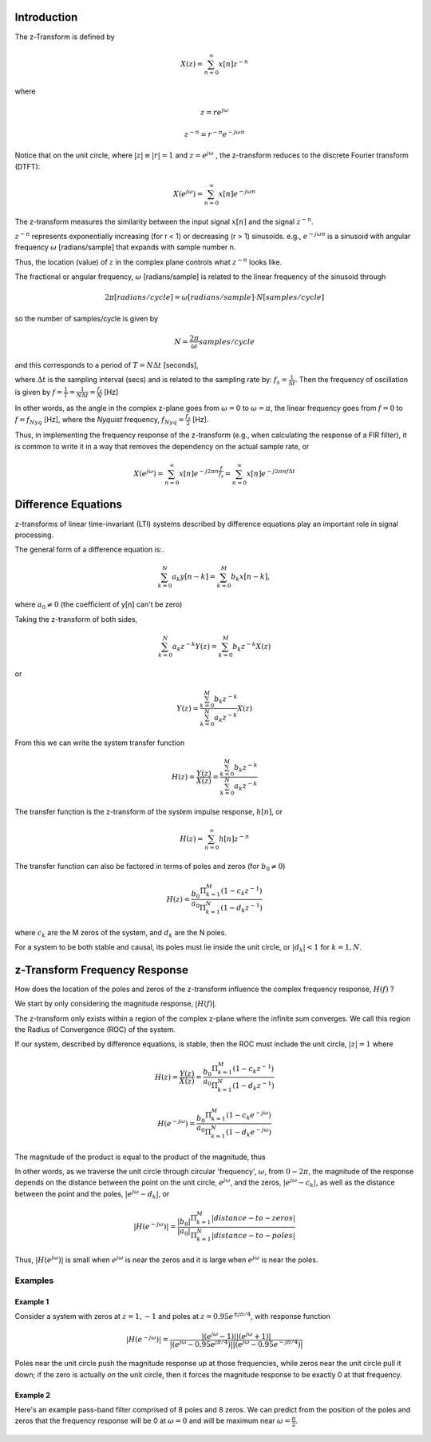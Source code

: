 
.. Put any comments here
   Be sure to indent at this level to keep it in comment.

Introduction
^^^^^^^^^^^^^^^^^^^^^

The z-Transform is defined by

.. math::

   X(z)=\sum_{n=0}^{\infty}x[n]z^{-n}

where

.. math::

   z=re^{j\omega}

   z^{-n}=r^{-n}e^{-j\omega n}

Notice that on the unit circle, where :math:`|z|\equiv |r|=1` and :math:`z=e^{j\omega}` , the z-transform reduces to the discrete Fourier transform (DTFT):

.. math::

   X(e^{j\omega})=\sum_{n=0}^{\infty}x[n]e^{-j\omega n}

The z-transform measures the similarity between the input signal :math:`x[n]`
and the signal :math:`z^{-n}`.

:math:`z^{-n}` represents exponentially increasing (for r < 1) or decreasing (r > 1)
sinusoids. e.g., :math:`e^{-j\omega n}` is a sinusoid with angular frequency
:math:`\omega` [radians/sample] that expands with sample number n.

Thus, the location (value) of :math:`z` in the complex plane controls what :math:`z^{-n}` looks like.

The fractional or angular frequency, :math:`\omega` [radians/sample] is related to the linear frequency
of the sinusoid through

.. math::

   2\pi[radians/cycle]=\omega[radians/sample]\cdot N[samples/cycle]

so the number of samples/cycle is given by

.. math::

   N=\frac{2\pi}{\omega}samples/cycle

and this corresponds to a period of :math:`T=N\Delta t` [seconds],

where :math:`\Delta t` is the sampling interval (secs) and is related to
the sampling rate by: :math:`f_{s}=\frac{1}{\Delta t}`.
Then the frequency of oscillation is given by :math:`f=\frac{1}{T}=\frac{1}{N\Delta t}=\frac{f_{s}}{N}` [Hz]

In other words, as the angle in the complex z-plane goes from :math:`\omega=0` to
:math:`\omega=\pi`, the linear frequency goes from :math:`f=0` to :math:`f=f_{Nyq}` [Hz],
where the *Nyquist* frequency, :math:`f_{Nyq}=\frac{f_s}{2}` [Hz].

Thus, in implementing the frequency response of the z-transform
(e.g., when calculating the response of a FIR filter), it is common
to write it in a way that removes the dependency on the actual sample rate, or

.. math::

   X(e^{j\omega})=\sum_{n=0}^{\infty}x[n]e^{-j 2\pi n \frac{f}{f_s}} = \sum_{n=0}^{\infty}x[n]e^{-j 2\pi n f \Delta t}


Difference Equations
^^^^^^^^^^^^^^^^^^^^^^

z-transforms of linear time-invariant (LTI) systems described by difference equations play
an important role in signal processing.

The general form of a difference equation is:.

.. math::

   \sum_{k=0}^{N}a_{k}y[n-k]=\sum_{k=0}^{M}b_{k}x[n-k],

where :math:`a_{0}\ne0` (the coefficient of y[n] can't be zero)


Taking the z-transform of both sides,

.. math::

   \sum_{k=0}^{N}a_{k}z^{-k}Y(z)=\sum_{k=0}^{M}b_{k}z^{-k}X(z)

or

.. math::

   Y(z)=\frac{\sum_{k=0}^{M}b_{k}z^{-k}}{\sum_{k=0}^{N}a_{k}z^{-k}}X(z)


From this we can write the system transfer function

.. math::

   H(z)=\frac{Y(z)}{X(z)}=\frac{\sum_{k=0}^{M}b_{k}z^{-k}}{\sum_{k=0}^{N}a_{k}z^{-k}}

The transfer function is the z-transform of the system impulse response, :math:`h[n]`, or

.. math::

   H(z)=\sum_{n=0}^{\infty}h[n]z^{-n}

The transfer function can also be factored in terms of poles and zeros (for :math:`b_{0}\ne0`)

.. math::

   H(z)=\frac{b_{0}}{a_{0}}\frac{\Pi_{k=1}^{M}(1-c_{k}z^{-1})}{\Pi_{k=1}^{N}(1-d_{k}z^{-1})}

where :math:`c_{k}` are the M zeros of the system, and :math:`d_{k}` are the N poles.

For a system to be both stable and causal, its poles must lie inside the unit circle, or
:math:`|d_{k}|<1` for :math:`k=1,N`.

z-Transform Frequency Response
^^^^^^^^^^^^^^^^^^^^^^^^^^^^^^^^^

How does the location of the poles and zeros of the z-transform influence the
complex frequency response, :math:`H(f)` ?

We start by only considering the magnitude response, :math:`|H(f)|`.

The z-transform only exists within a region of the complex z-plane where
the infinite sum converges. We call this region the
Radius of Convergence (ROC) of the system.

If our system, described by difference equations, is stable, then the ROC
must include the unit circle,
:math:`|z|=1` where

.. math::

   H(z)=\frac{Y(z)}{X(z)}=\frac{b_{0}}{a_{0}}\frac{\Pi_{k=1}^{M}(1-c_{k}z^{-1})}{\Pi_{k=1}^{N}(1-d_{k}z^{-1})}

   H(e^{-j\omega})=\frac{b_{0}}{a_{0}}\frac{\Pi_{k=1}^{M}(1-c_{k}e^{-j\omega})}{\Pi_{k=1}^{N}(1-d_{k}e^{-j\omega})}


The magnitude of the product is equal to the product of the magnitude, thus


.. math::
   :nowrap:

   \begin{eqnarray}
      |H(e^{-j\omega})| &=& \frac{|b_{0}|}{|a_{0}|}\frac{\Pi_{k=1}^{M}|(1-c_{k}e^{-j\omega})|}{\Pi_{k=1}^{N}|(1-d_{k}e^{-j\omega})|} \\
                        &=& \frac{|b_{0}|}{|a_{0}|}\frac{\Pi_{k=1}^{M}|e^{-j\omega}(e^{j\omega}-c_{k})|}{\Pi_{k=1}^{N}|e^{-j\omega}(e^{j\omega}-d_{k})|} \\
      |H(e^{-j\omega})| &=& \frac{|b_{0}|}{|a_{0}|}\frac{\Pi_{k=1}^{M}|(e^{j\omega}-c_{k})|}{\Pi_{k=1}^{N}|(e^{j\omega}-d_{k})|}
   \end{eqnarray}


In other words, as we traverse the unit circle through circular 'frequency', :math:`\omega`,
from :math:`0-2\pi`, the magnitude of the response depends on the distance between the point
on the unit circle, :math:`e^{j\omega}`, and the zeros, :math:`|e^{j\omega}-c_k|`, as well as
the distance between the point and the poles, :math:`|e^{j\omega}-d_k|`, or


.. math::

   |H(e^{-j\omega})| = \frac{|b_{0}|}{|a_{0}|}\frac{\Pi_{k=1}^{M}|distance-to-zeros|}{\Pi_{k=1}^{N}|distance-to-poles|}


Thus, :math:`|H(e^{j\omega})|` is small when :math:`e^{j\omega}` is near the zeros and
it is large when :math:`e^{j\omega}` is near the poles.

Examples
'''''''''''''''''

Example 1
""""""""""""
Consider a system with zeros at :math:`z=1,-1` and poles at :math:`z=0.95e^{\pm j\pi/4}`,
with response function

.. math::

   |H(e^{-j\omega})| = \frac{|(e^{j\omega}-1)||(e^{j\omega}+1)|} {|(e^{j\omega}-0.95e^{j\pi/4})||(e^{j\omega}-0.95e^{-j\pi/4})|}

.. figure:: z-transform_fig1a.png

.. figure:: z-transform_fig1b.png

Poles near the unit circle push the magnitude response up at those frequencies,
while zeros near the unit circle pull it down; if the zero is actually *on* the unit
circle, then it forces the magnitude response to be exactly 0 at that frequency.

Example 2
""""""""""""
Here's an example pass-band filter comprised of 8 poles and 8 zeros.
We can predict from the position of the poles and zeros that the
frequency response will be 0 at :math:`\omega=0` and will
be maximum near :math:`\omega=\frac{\pi}{2}`.

.. figure:: z-transform_fig2.png

